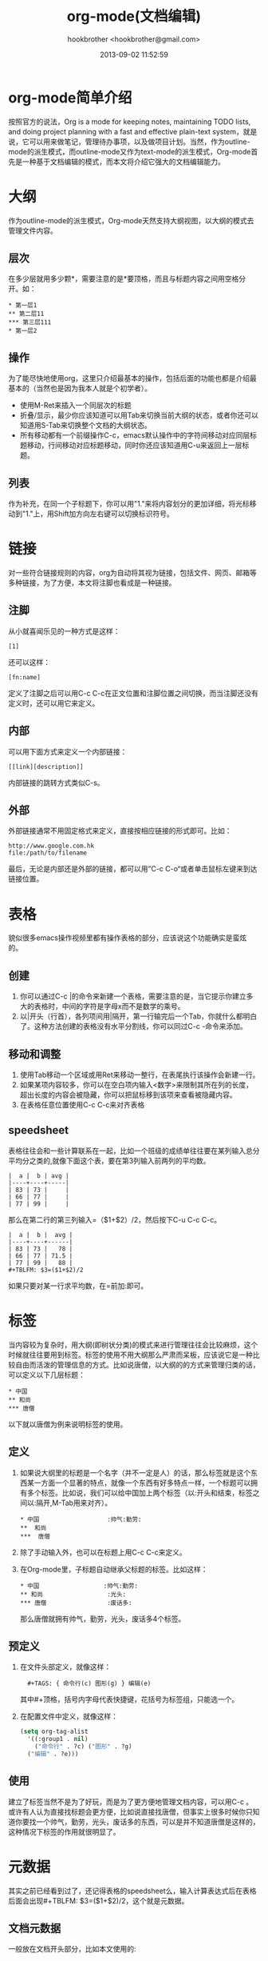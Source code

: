 #+Title: org-mode(文档编辑)
#+Author: hookbrother <hookbrother@gmail.com>
#+Date: 2013-09-02 11:52:59
#+Updated: 2017/02/06 09:47:45
#+Categories: [随笔分类]emacs
#+Description: 介绍了org-mode在文档编辑方面的运用。
* org-mode简单介绍
按照官方的说法，Org is a mode for keeping notes, maintaining TODO lists, and doing project planning with a fast and effective plain-text system，就是说，它可以用来做笔记，管理待办事项，以及做项目计划。当然，作为outline-mode的派生模式，而outline-mode又作为text-mode的派生模式，Org-mode首先是一种基于文档编辑的模式，而本文将介绍它强大的文档编辑能力。
* 大纲
作为outline-mode的派生模式，Org-mode天然支持大纲视图，以大纲的模式去管理文件内容。
** 层次
在多少层就用多少颗*，需要注意的是*要顶格，而且与标题内容之间用空格分开。如：
#+begin_example
* 第一层1
** 第二层11
*** 第三层111
* 第一层2
#+end_example
** 操作
为了能尽快地使用org，这里只介绍最基本的操作，包括后面的功能也都是介绍最基本的（当然也是因为我本人就是个初学者）。
+ 使用M-Ret来插入一个同层次的标题
+ 折叠/显示，最少你应该知道可以用Tab来切换当前大纲的状态，或者你还可以知道用S-Tab来切换整个文档的大纲状态。
+ 所有移动都有一个前缀操作C-c，emacs默认操作中的字符间移动对应同层标题移动，行间移动对应标题移动，同时你还应该知道用C-u来返回上一层标题。
** 列表
作为补充，在同一个子标题下，你可以用"1."来将内容划分的更加详细，将光标移动到"1."上，用Shift加方向左右键可以切换标识符号。
* 链接
对一些符合链接规则的内容，org为自动将其视为链接，包括文件、网页、邮箱等多种链接，为了方便，本文将注脚也看成是一种链接。
** 注脚
从小就喜闻乐见的一种方式是这样：
: [1]
还可以这样：
: [fn:name]
定义了注脚之后可以用C-c C-c在正文位置和注脚位置之间切换，而当注脚还没有定义时，还可以用它来定义。
** 内部
可以用下面方式来定义一个内部链接：
: [[link][description]]
内部链接的跳转方式类似C-s。
** 外部
外部链接通常不用固定格式来定义，直接按相应链接的形式即可。比如：
#+begin_example
http://www.google.com.hk
file:/path/to/filename
#+end_example
最后，无论是内部还是外部的链接，都可以用”C-c C-o“或者单击鼠标左键来到达链接位置。
* 表格
貌似很多emacs操作视频里都有操作表格的部分，应该说这个功能确实是蛮炫的。
** 创建
1. 你可以通过C-c |的命令来新建一个表格，需要注意的是，当它提示你建立多大的表格时，中间的字符是字母x而不是数学的乘号。
2. 以|开头（行首），各列项间用|隔开，第一行输完后一个Tab，你就什么都明白了。这种方法创建的表格没有水平分割线，你可以同过C-c -命令来添加。
** 移动和调整
1. 使用Tab移动一个区域或用Ret来移动一整行，在表尾执行该操作会新建一行。
2. 如果某项内容较多，你可以在空白项内输入<数字>来限制其所在列的长度，超出长度的内容会被隐藏，你可以把鼠标移到该项来查看被隐藏内容。
3. 在表格任意位置使用C-c C-c来对齐表格
** speedsheet
表格往往会和一些计算联系在一起，比如一个班级的成绩单往往要在某列输入总分平均分之类的,就像下面这个表，要在第3列输入前两列的平均数。
#+begin_example
|  a |  b | avg |
|----+----+-----|
| 83 | 73 |     |
| 66 | 77 |     |
| 77 | 99 |     |
#+end_example
那么在第二行的第三列输入=（$1+$2）/2，然后按下C-u C-c C-c。
#+begin_example
|  a |  b |  avg |
|----+----+------|
| 83 | 73 |   78 |
| 66 | 77 | 71.5 |
| 77 | 99 |   88 |
#+TBLFM: $3=($1+$2)/2
#+end_example
如果只要对某一行求平均数，在=前加:即可。
* 标签
当内容较为复杂时，用大纲(即树状分类)的模式来进行管理往往会比较麻烦，这个时候就往往要用到标签。标签的使用不用大纲那么严肃而呆板，应该说它是一种比较自由而活泼的管理信息的方式。比如说唐僧，以大纲的的方式来管理归类的话，可以定义以下几层标题：
#+begin_example
* 中国
** 和尚
*** 唐僧
#+end_example
以下就以唐僧为例来说明标签的使用。
** 定义
1. 如果说大纲里的标题是一个名字（并不一定是人）的话，那么标签就是这个东西某一方面一个显著的特点，就像一个东西有好多特点一样，一个标题可以拥有多个标签。比如说，我们可以给中国加上两个标签（以:开头和结束，标签之间以:隔开,M-Tab用来对齐）。
   #+begin_example
   * 中国 			      :帅气:勤劳:
   **  和尚
   ***  唐僧
   #+end_example
2. 除了手动输入外，也可以在标题上用C-c C-c来定义。
3. 在Org-mode里，子标题自动继承父标题的标签。比如这样：
   #+begin_example
   * 中国 			     :帅气:勤劳:
   ** 和尚 			      :光头:
   *** 唐僧 			      :废话多:
   #+end_example
   那么唐僧就拥有帅气，勤劳，光头，废话多4个标签。
** 预定义
1. 在文件头部定义，就像这样：
   :   #+TAGS: { 命令行(c) 图形(g) } 编辑(e)
   其中#+顶格，括号内字母代表快捷键，花括号为标签组，只能选一个。
2. 在配置文件中定义，就像这样：
   #+begin_src lisp
   (setq org-tag-alist
     '((:group1 . nil)
       ("命令行" . ?c) ("图形" . ?g)
     ("编辑" . ?e)))
   #+end_src
** 使用
建立了标签当然不是为了好玩，而是为了更方便地管理文档内容，可以用C-c \来查找具有某个标签的所有标题。或许有人认为直接找标题会更方便，比如说直接找唐僧，但事实上很多时候你只知道你要找一个帅气，勤劳，光头，废话多的东西，可以是并不知道唐僧是这样的，这种情况下标签的作用就很明显了。
* 元数据
其实之前已经看到过了，还记得表格的speedsheet么，输入计算表达式后在表格后面会出现#+TBLFM: $3=($1+$2)/2，这个就是元数据。
** 文档元数据
一般放在文档开头部分，比如本文使用的:
#+begin_example
#+title: org-mode(文档编辑)
#+author: hookbrother
#+email: hookbrother@gmail.com
#+date: <2013-08-27>
#+end_example
** 内容元数据
主要用于一些特殊格式的内容。
1. 代码(如果没有高亮显示，请安装htmlize插件)
   #+begin_example
   #+begin_src c :eval no-export  ;;导出时不执行
   #include <stdio.h>
   void main(){
     printf("hello!");
     return;
   }
   #+end_src
   #+end_example
2. 例子(单行的以:开头)
   :     #+begin_example
   :     多行的
   :     例子
   :     #+end_example
* 导出
当文档编辑完之后，你可以根据需要使用C-c C-e命令导成其他格式。需要注意的是，如果遇到can't find libary org提示，试试：
#+begin_src sh :exports none
sudo apt-get install emacs24-el
#+end_src
* 发布
因为目前为止还没有在github上发表博客的打算，所以这里我用的是open source的插件，可以到[[https://gitcafe.com/huwenbiao/emacs-cnblogs/tarball/master][这里下载]]
